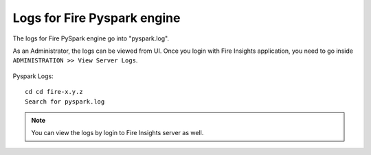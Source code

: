 Logs for Fire Pyspark engine
-----

The logs for Fire PySpark engine go into "pyspark.log".

As an Administrator, the logs can be viewed from UI. Once you login with Fire Insights application, you need to go inside ``ADMINISTRATION >> View Server Logs``. 


.. figure:: ../../_assets/operating/operations/fire-pyspark-logs.PNG
   :alt: connection
   :width: 60%
   
Pyspark Logs:

::

    cd cd fire-x.y.z
    Search for pyspark.log

.. figure:: ../../_assets/configuration/logs/pyspark-log.PNG
   :alt: Logs
   :width: 70%

.. figure:: ../../_assets/configuration/logs/pyspark_log.png
   :alt: Logs
   :width: 70%
  

.. note:: You can view the logs by login to Fire Insights server as well.
   
